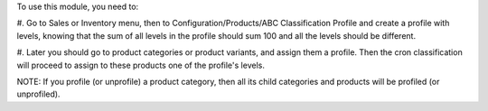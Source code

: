 To use this module, you need to:

#. Go to Sales or Inventory menu, then to Configuration/Products/ABC Classification Profile
and create a profile with levels, knowing that the sum of all levels in the profile
should sum 100 and all the levels should be different.

#. Later you should go to product categories or product variants, and assign them a profile.
Then the cron classification will proceed to assign to these products one of the profile's levels.

NOTE: If you profile (or unprofile) a product category, then all its
child categories and products will be profiled (or unprofiled).
